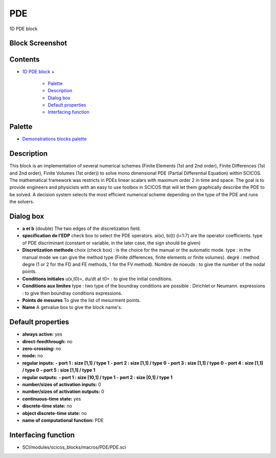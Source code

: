 


PDE
===

1D PDE block



Block Screenshot
~~~~~~~~~~~~~~~~





Contents
~~~~~~~~


+ `1D PDE block`_
  +

    + `Palette`_
    + `Description`_
    + `Dialog box`_
    + `Default properties`_
    + `Interfacing function`_





Palette
~~~~~~~


+ `Demonstrations blocks palette`_




Description
~~~~~~~~~~~

This block is an implementation of several numerical schemes (Finite
Elements (1st and 2nd order), Finite Differences (1st and 2nd order),
Finite Volumes (1st order)) to solve mono dimensional PDE (Partial
Differential Equation) within SCICOS. The mathematical framework was
restricts in PDEs linear scalars with maximum order 2 in time and
space. The goal is to provide engineers and physicists with an easy to
use toolbox in SCICOS that will let them graphically describe the PDE
to be solved. A decision system selects the most efficient numerical
scheme depending on the type of the PDE and runs the solvers.



Dialog box
~~~~~~~~~~






+ **a et b** (double) The two edges of the discretization field.
+ **specification de l'EDP** check box to select the PDE operators.
  ai(x), bi(t) (i=1:7) are the operator coefficients. type of PDE
  discriminant (constant or variable, in the later case, the sign should
  be given)
+ **Discretization methode** choix (check box) : is the choice for the
  manual or the automatic mode. type : in the manual mode we can give
  the method type (Finite differences, finite elements or finite
  volumes). degré : method degre (1 or 2 for the FD and FE methods, 1
  for the FV method). Nombre de noeuds : to give the number of the nodal
  points.
+ **Conditions initiales** u(x,t0)=, du/dt at t0= : to give the
  initial conditions.
+ **Conditions aux limites** type : two type of the boundray
  conditions are possible : Dirichlet or Neumann. expressions : to give
  then boundray conditions expressions.
+ **Points de mesures** To give the list of mesurment points.
+ **Name** A getvalue box to give the block name's.




Default properties
~~~~~~~~~~~~~~~~~~


+ **always active:** yes
+ **direct-feedthrough:** no
+ **zero-crossing:** no
+ **mode:** no
+ **regular inputs:** **- port 1 : size [1,1] / type 1** **- port 2 :
  size [1,1] / type 0** **- port 3 : size [1,1] / type 0** **- port 4 :
  size [1,1] / type 0** **- port 5 : size [1,1] / type 1**
+ **regular outputs:** **- port 1 : size [10,1] / type 1** **- port 2
  : size [0,1] / type 1**
+ **number/sizes of activation inputs:** 0
+ **number/sizes of activation outputs:** 0
+ **continuous-time state:** yes
+ **discrete-time state:** no
+ **object discrete-time state:** no
+ **name of computational function:** PDE




Interfacing function
~~~~~~~~~~~~~~~~~~~~


+ SCI/modules/scicos_blocks/macros/PDE/PDE.sci


.. _1D PDE block: PDE.html
.. _Description: PDE.html#Description_PDE
.. _Palette: PDE.html#Palette_PDE
.. _Demonstrations blocks palette: Demonstrationsblocks_pal.html
.. _Default properties: PDE.html#Defaultproperties_PDE
.. _Dialog box: PDE.html#Dialogbox_PDE
.. _Interfacing function: PDE.html#Interfacingfunction_PDE


